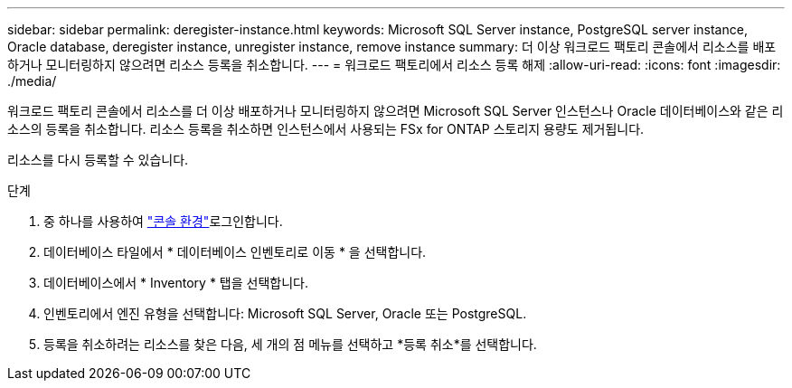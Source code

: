 ---
sidebar: sidebar 
permalink: deregister-instance.html 
keywords: Microsoft SQL Server instance, PostgreSQL server instance, Oracle database, deregister instance, unregister instance, remove instance 
summary: 더 이상 워크로드 팩토리 콘솔에서 리소스를 배포하거나 모니터링하지 않으려면 리소스 등록을 취소합니다. 
---
= 워크로드 팩토리에서 리소스 등록 해제
:allow-uri-read: 
:icons: font
:imagesdir: ./media/


[role="lead"]
워크로드 팩토리 콘솔에서 리소스를 더 이상 배포하거나 모니터링하지 않으려면 Microsoft SQL Server 인스턴스나 Oracle 데이터베이스와 같은 리소스의 등록을 취소합니다.  리소스 등록을 취소하면 인스턴스에서 사용되는 FSx for ONTAP 스토리지 용량도 제거됩니다.

리소스를 다시 등록할 수 있습니다.

.단계
. 중 하나를 사용하여 link:https://docs.netapp.com/us-en/workload-setup-admin/console-experiences.html["콘솔 환경"^]로그인합니다.
. 데이터베이스 타일에서 * 데이터베이스 인벤토리로 이동 * 을 선택합니다.
. 데이터베이스에서 * Inventory * 탭을 선택합니다.
. 인벤토리에서 엔진 유형을 선택합니다: Microsoft SQL Server, Oracle 또는 PostgreSQL.
. 등록을 취소하려는 리소스를 찾은 다음, 세 개의 점 메뉴를 선택하고 *등록 취소*를 선택합니다.

